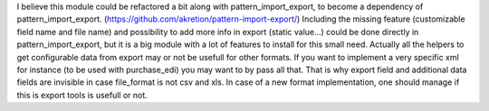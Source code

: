 I believe this module could be refactored a bit along with pattern_import_export, to become a dependency of pattern_import_export. (https://github.com/akretion/pattern-import-export/)
Including the missing feature (customizable field name and file name) and possibility to add more info in export (static value...) could be done directly in pattern_import_export, but it is a big module with a lot of features to install for this small need.
Actually all the helpers to get configurable data from export may or not be usefull for other formats. If you want to implement a very specific xml for instance (to be used with purchase_edi) you may want to by pass all that. That is why export field and additional data fields are invisible in case file_format is not csv and xls.
In case of a new format implementation, one should manage if this is export tools is usefull or not.
